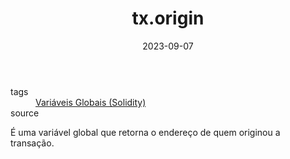 :PROPERTIES:
:ID:       0a1303e5-b80a-44a1-999e-d4d24b132b5b
:END:
#+TITLE: tx.origin
#+DATE: 2023-09-07
- tags :: [[id:9fb65783-f01a-41f3-9e4d-320af8da5ab4][Variáveis Globais (Solidity)]]
- source ::

É uma variável global que retorna o endereço de quem originou a transação.

